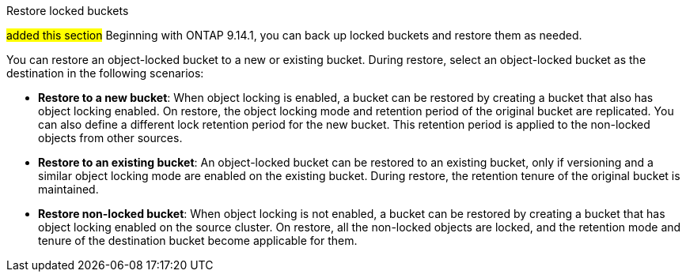 .Restore locked buckets
##added this section##
Beginning with ONTAP 9.14.1, you can back up locked buckets and restore them as needed. 

You can restore an object-locked bucket to a new or existing bucket. During restore, select an object-locked bucket as the destination in the following scenarios:

* *Restore to a new bucket*: When object locking is enabled, a bucket can be restored by creating a bucket that also has object locking enabled. On restore, the object locking mode and retention period of the original bucket are replicated. You can also define a different lock retention period for the new bucket. This retention period is applied to the non-locked objects from other sources.
* *Restore to an existing bucket*: An object-locked bucket can be restored to an existing bucket, only if versioning and a similar object locking mode are enabled on the existing bucket. During restore, the retention tenure of the original bucket is maintained.
* *Restore non-locked bucket*: When object locking is not enabled, a bucket can be restored by creating a bucket that has object locking enabled on the source cluster. On restore, all the non-locked objects are locked, and the retention mode and tenure of the destination bucket become applicable for them.



// 17-Oct-2023 ONTAPDOC-1364
